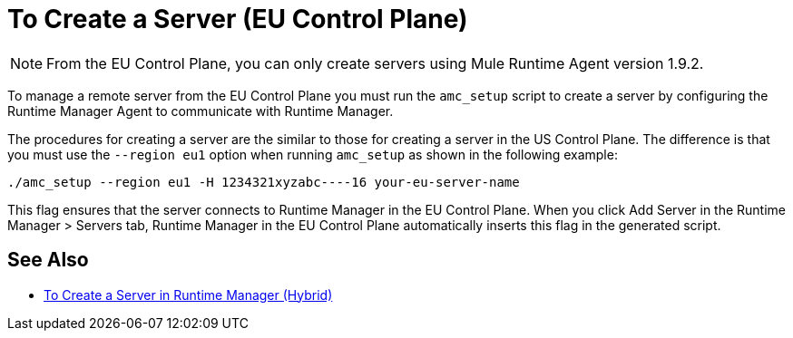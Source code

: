 = To Create a Server (EU Control Plane)

[NOTE]
From the EU Control Plane, you can only create servers using Mule Runtime Agent version 1.9.2.

To manage a remote server from the EU Control Plane you must run the `amc_setup` script to create a server by configuring the Runtime Manager Agent to communicate with Runtime Manager. 

The procedures for creating a server are the similar to those for creating a server in the US Control Plane. The difference is that you must use the `--region eu1` option when running `amc_setup` as shown in the following example:

----
./amc_setup --region eu1 -H 1234321xyzabc----16 your-eu-server-name
----

This flag ensures that the server connects to Runtime Manager in the EU Control Plane. When you click Add Server in the  Runtime Manager > Servers tab, Runtime Manager in the EU Control Plane automatically inserts this flag in the generated script.

== See Also

* link:/runtime-manager/servers-create[To Create a Server in Runtime Manager (Hybrid)]

